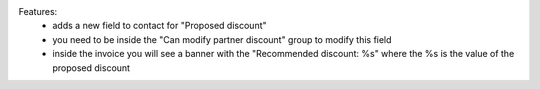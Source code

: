 Features:
  - adds a new field to contact for "Proposed discount"
  - you need to be inside the "Can modify partner discount" group to modify this field
  - inside the invoice you will see a banner with the "Recommended discount: %s" where the %s is the value of the proposed discount
